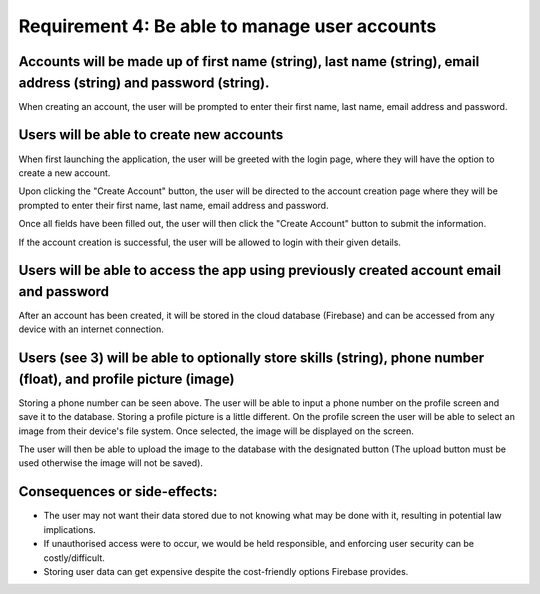 Requirement 4: Be able to manage user accounts
=================================================

Accounts will be made up of first name (string), last name (string), email address (string) and password (string).
-------------------------------------------------------------------------------------------------------------------

When creating an account, the user will be prompted to enter their first name, last name, email address and password.

.. image:: ../images/req5/sec1/image2.png
    :width: 600px
    :align: center
    :alt: Image of the account creation screen

Users will be able to create new accounts
------------------------------------------

When first launching the application, the user will be greeted with the login page, where they will have the option to create a new account.

.. image:: ../images/req5/sec1/image1.png
    :width: 600px
    :align: center
    :alt: Image of the login screen

Upon clicking the "Create Account" button, the user will be directed to the account creation page where they will be prompted to enter their 
first name, last name, email address and password. 

.. image:: ../images/req5/sec1/image2.png
    :width: 600px
    :align: center
    :alt: Image of the account creation screen

Once all fields have been filled out, the user will then click the "Create Account" button to submit the information. 

.. image:: ../images/req5/sec1/image3.png
    :width: 600px
    :align: center
    :alt: Image of the account creation screen with all fields filled out

If the account creation is successful, the user will be allowed to login with their given details.

Users will be able to access the app using previously created account email and password
------------------------------------------------------------------------------------------

After an account has been created, it will be stored in the cloud database (Firebase) and can be accessed from any device with an internet connection.

Users (see 3) will be able to optionally store skills (string), phone number (float), and profile picture (image)
------------------------------------------------------------------------------------------------------------------

Storing a phone number can be seen above. The user will be able to input a phone number on the profile screen and save it to the database.
Storing a profile picture is a little different. On the profile screen the user will be able to select an image from their device's file system. Once selected, the image will be displayed on the screen.

.. image:: ../images/req3/sec2/image1.png
    :width: 600px
    :align: center
    :alt: Image of the profile screen with a profile picture

The user will then be able to upload the image to the database with the designated button (The upload button must be used otherwise the image will not be saved).

Consequences or side-effects:
-----------------------------

- The user may not want their data stored due to not knowing what may be done with it, resulting in potential law implications.

- If unauthorised access were to occur, we would be held responsible, and enforcing user security can be costly/difficult.

- Storing user data can get expensive despite the cost-friendly options Firebase provides.